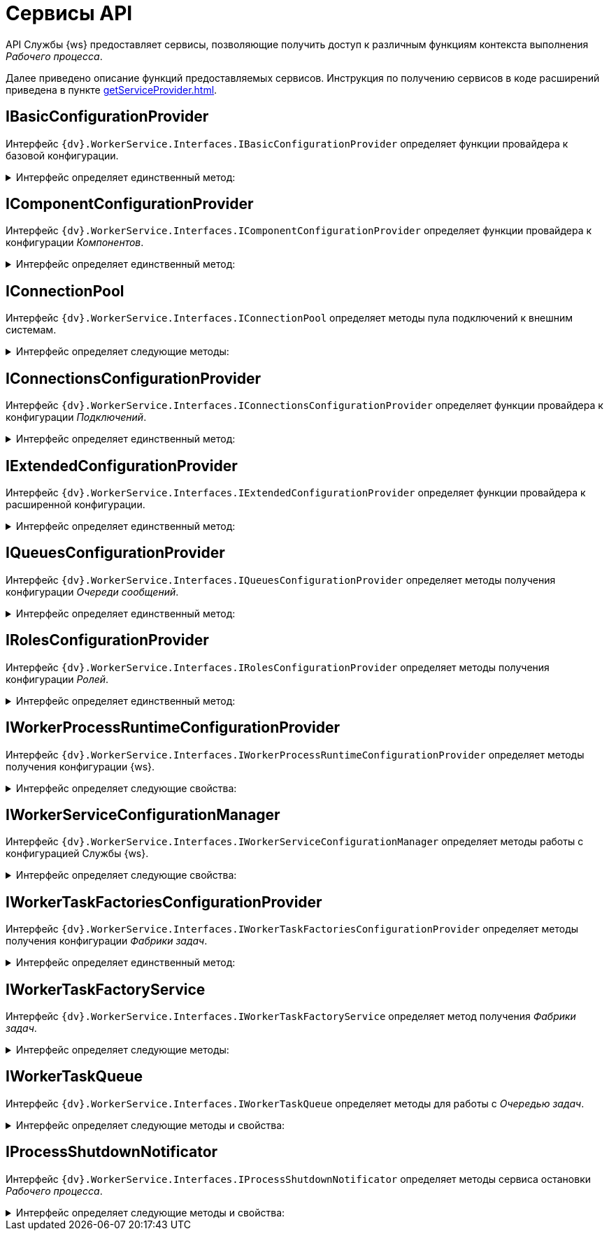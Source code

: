= Сервисы API

API Службы {ws} предоставляет сервисы, позволяющие получить доступ к различным функциям контекста выполнения _Рабочего процесса_.

Далее приведено описание функций предоставляемых сервисов. Инструкция по получению сервисов в коде расширений приведена в пункте xref:getServiceProvider.adoc[].

== IBasicConfigurationProvider

Интерфейс `{dv}.WorkerService.Interfaces.IBasicConfigurationProvider` определяет функции провайдера к базовой конфигурации.

.Интерфейс определяет единственный метод:
[%collapsible]
====
* `GetBasicConfiguration()` -- возвращает экземпляр объекта `BasicConfiguration` (базовая конфигурация).
====

== IComponentConfigurationProvider

Интерфейс `{dv}.WorkerService.Interfaces.IComponentConfigurationProvider` определяет функции провайдера к конфигурации _Компонентов_.

.Интерфейс определяет единственный метод:
[%collapsible]
====
* `GetConfiguration()` -- возвращает коллекцию объектов типа `ComponentTypeConfiguration` (конфигурация _Компонента_).
====

[#IConnectionPool]
== IConnectionPool

Интерфейс `{dv}.WorkerService.Interfaces.IConnectionPool` определяет методы пула подключений к внешним системам.

.Интерфейс определяет следующие методы:
[%collapsible]
====
* `GetConnection<T>()` -- возвращает _Подключение_ указанного типа. Строка соединения для создания подключения будет получена из первой по списку конфигурации данного _Подключения_.
* `GetConnection<T>(String)` -- возвращает _Подключение_ указанного типа. Строка соединения будет получена из конфигурации с названием `connectionName`.
* `GetConnection<T>(String, String)` -- возвращает подключение указанного типа. При создании подключения будет использована строка соединения `connectionSettings`.
* `ReleaseConnection<T>(T)` -- освобождает подключение указанного типа.
+
_Метод зарезервирован (не используется)_.
====

== IConnectionsConfigurationProvider

Интерфейс `{dv}.WorkerService.Interfaces.IConnectionsConfigurationProvider` определяет функции провайдера к конфигурации _Подключений_.

.Интерфейс определяет единственный метод:
[%collapsible]
====
* `GetConfiguration()` -- возвращает коллекцию объектов типа `ConnectionTypeConfiguration` (конфигурация _Подключения_).
====

== IExtendedConfigurationProvider

Интерфейс `{dv}.WorkerService.Interfaces.IExtendedConfigurationProvider` определяет функции провайдера к расширенной конфигурации.

.Интерфейс определяет единственный метод:
[%collapsible]
====
* `GetExtendedConfigurationServices()` -- возвращает коллекцию провайдеров к конфигурациям.
+
В стандартной реализации `GetExtendedConfigurationServices` возвращает провайдеры к конфигурациям Службы {ws}, _Компонентов_, _Подключений_, _Очереди сообщений_, _Ролей_, _Фабрики задач_.
====

== IQueuesConfigurationProvider

Интерфейс `{dv}.WorkerService.Interfaces.IQueuesConfigurationProvider` определяет методы получения конфигурации _Очереди сообщений_.

.Интерфейс определяет единственный метод:
[%collapsible]
====
* `GetConfiguration()` -- возвращает коллекцию объектов типа `QueueTypeConfiguration` (конфигурация _Очереди сообщений_).
====

== IRolesConfigurationProvider

Интерфейс `{dv}.WorkerService.Interfaces.IRolesConfigurationProvider` определяет методы получения конфигурации _Ролей_.

.Интерфейс определяет единственный метод:
[%collapsible]
====
* `GetConfiguration()` -- возвращает коллекцию объектов типа `RoleConfiguration` (конфигурация _Роли_).
====

== IWorkerProcessRuntimeConfigurationProvider

Интерфейс `{dv}.WorkerService.Interfaces.IWorkerProcessRuntimeConfigurationProvider` определяет методы получения конфигурации {ws}.

.Интерфейс определяет следующие свойства:
[%collapsible]
====
* `Roles` -- должен возвращать список названий _Ролей_.
* `Components` -- должен возвращать список названий _Компонентов_.
* `Connections` -- должен возвращать список названий _Соединений_.
* `Queues` -- должен возвращать список названий _Очередей_.
* `Tasks` -- должен возвращать список названий _Фабрик задач_.
* `ShutdownTimeout` -- должен возвращать время ожидания завершения работы _Задач_ и _Компонентов_ при завершении работы рабочего процесса.
+
По умолчанию -- одна минута.
====

== IWorkerServiceConfigurationManager

Интерфейс `{dv}.WorkerService.Interfaces.IWorkerServiceConfigurationManager` определяет методы работы с конфигурацией Службы {ws}.

.Интерфейс определяет следующие свойства:
[%collapsible]
====
* `ReadServiceConfiguration()` -- возвращает конфигурацию Службы.
* `SaveServiceConfiguration(WorkerServiceConfiguration)` -- сохраняет переданную конфигурацию Службы.
* `ReadProcessConfiguration(String)` -- возвращает конфигурацию _Рабочего процесса_.
* `SaveProcessConfiguration(WorkerProcessConfiguration)` --
_Метод зарезервирован (не используется)_.
====

== IWorkerTaskFactoriesConfigurationProvider

Интерфейс `{dv}.WorkerService.Interfaces.IWorkerTaskFactoriesConfigurationProvider` определяет методы получения конфигурации _Фабрики задач_.

.Интерфейс определяет единственный метод:
[%collapsible]
====
* `GetConfiguration()` -- возвращает коллекцию объектов типа `WorkerTaskFactoryTypeConfiguration` (конфигурация _Фабрики задач_).
====

== IWorkerTaskFactoryService

Интерфейс `{dv}.WorkerService.Interfaces.IWorkerTaskFactoryService` определяет метод получения _Фабрики задач_.

.Интерфейс определяет следующие методы:
[%collapsible]
====
* `RegisterFactory(IWorkerTaskFactory)` -- регистрирует переданную _Фабрику задач_ в собственном хранилище.
* `GetWorkerTaskFactory(IMessage)` -- возвращает _Фабрику задач_ поддерживающую создание _Задачи_ из сообщения типа `IMessage.TypeId`.
====

== IWorkerTaskQueue

Интерфейс `{dv}.WorkerService.Interfaces.IWorkerTaskQueue` определяет методы для работы с _Очередью задач_.

.Интерфейс определяет следующие методы и свойства:
[%collapsible]
====
* `Enqueue(IWorkerTask)` -- добавляет _Задачу_ в _Очередь задач_.
* `TryDequeue(out IWorkerTask)` -- удаляет и возвращает первую _Задачу_ из _Очереди задач_. Если метод выполнен успешно возвращает `*TRUE*`, иначе -- `*FALSE*`.
* `TryPeek(out IWorkerTask)` -- возвращает первую _Задачу_ из _Очереди задач_. Если метод выполнен успешно возвращает `*TRUE*`, иначе -- `*FALSE*`.
* `IsEmpty` -- возвращает `*TRUE*`, если _Очередь задач_ пуста.
* `NewItemInQueueSignal` -- предоставляет событие синхронизации потока. Ожидающий поток блокируется до добавления новой _Задачи_.
+
NOTE: Данный сервис нужно получать по названию класса реализации интерфейса, а не по названию интерфейса. Название класса реализации интерфейса: `WorkerTaskQueue`. См. пример в пункте xref:createTaskWithoutMessage.adoc[Создание Задачи без Сообщения].
====

== IProcessShutdownNotificator

Интерфейс `{dv}.WorkerService.Interfaces.IProcessShutdownNotificator` определяет методы сервиса остановки _Рабочего процесса_.

.Интерфейс определяет следующие методы и свойства:
[%collapsible]
====
* `Shutdown()` -- останавливает _Рабочий процесс_, в котором выполняется текущая задача или компонент.
* `Signal` -- предоставляет событие синхронизации потока. Событие должно проверяться при реализации `Компонента`, не наследующего от `{dv}.WorkerService.Runtime.ThreadedRuntimeComponent`.
* `IsShuttingdown` -- возвращает статус остановки _Рабочего процесса_.
====
